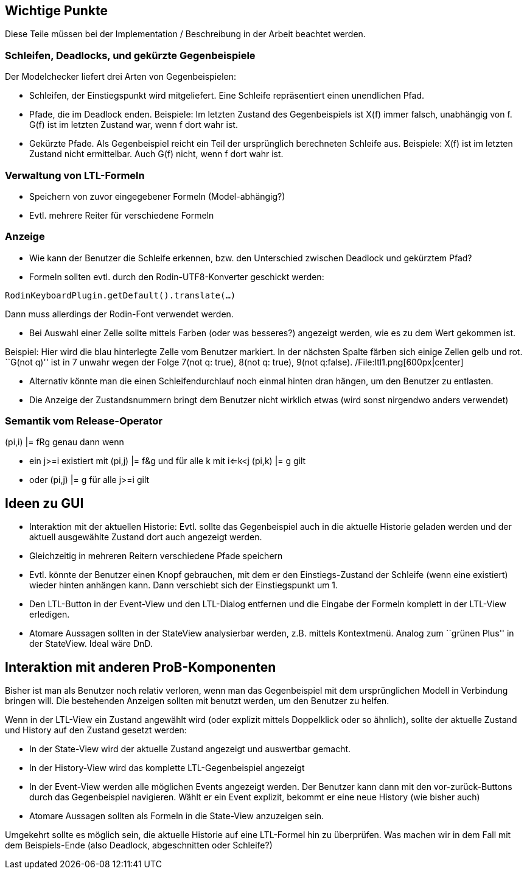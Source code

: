 [[wichtige-punkte]]
Wichtige Punkte
---------------

Diese Teile müssen bei der Implementation / Beschreibung in der Arbeit
beachtet werden.

[[schleifen-deadlocks-und-gekürzte-gegenbeispiele]]
Schleifen, Deadlocks, und gekürzte Gegenbeispiele
~~~~~~~~~~~~~~~~~~~~~~~~~~~~~~~~~~~~~~~~~~~~~~~~~

Der Modelchecker liefert drei Arten von Gegenbeispielen:

* Schleifen, der Einstiegspunkt wird mitgeliefert. Eine Schleife
repräsentiert einen unendlichen Pfad.
* Pfade, die im Deadlock enden. Beispiele: Im letzten Zustand des
Gegenbeispiels ist X(f) immer falsch, unabhängig von f. G(f) ist im
letzten Zustand war, wenn f dort wahr ist.
* Gekürzte Pfade. Als Gegenbeispiel reicht ein Teil der ursprünglich
berechneten Schleife aus. Beispiele: X(f) ist im letzten Zustand nicht
ermittelbar. Auch G(f) nicht, wenn f dort wahr ist.

[[verwaltung-von-ltl-formeln]]
Verwaltung von LTL-Formeln
~~~~~~~~~~~~~~~~~~~~~~~~~~

* Speichern von zuvor eingegebener Formeln (Model-abhängig?)
* Evtl. mehrere Reiter für verschiedene Formeln

[[anzeige]]
Anzeige
~~~~~~~

* Wie kann der Benutzer die Schleife erkennen, bzw. den Unterschied
zwischen Deadlock und gekürztem Pfad?
* Formeln sollten evtl. durch den Rodin-UTF8-Konverter geschickt werden:

`RodinKeyboardPlugin.getDefault().translate(...)`

Dann muss allerdings der Rodin-Font verwendet werden.

* Bei Auswahl einer Zelle sollte mittels Farben (oder was besseres?)
angezeigt werden, wie es zu dem Wert gekommen ist.

Beispiel: Hier wird die blau hinterlegte Zelle vom Benutzer markiert. In
der nächsten Spalte färben sich einige Zellen gelb und rot. ``G(not q)''
ist in 7 unwahr wegen der Folge 7(not q: true), 8(not q: true), 9(not
q:false). /File:ltl1.png[600px|center]

* Alternativ könnte man die einen Schleifendurchlauf noch einmal hinten
dran hängen, um den Benutzer zu entlasten.
* Die Anzeige der Zustandsnummern bringt dem Benutzer nicht wirklich
etwas (wird sonst nirgendwo anders verwendet)

[[semantik-vom-release-operator]]
Semantik vom Release-Operator
~~~~~~~~~~~~~~~~~~~~~~~~~~~~~

(pi,i) |= fRg genau dann wenn

* ein j>=i existiert mit (pi,j) |= f&g und für alle k mit i<=k<j (pi,k)
|= g gilt
* oder (pi,j) |= g für alle j>=i gilt

[[ideen-zu-gui]]
Ideen zu GUI
------------

* Interaktion mit der aktuellen Historie: Evtl. sollte das Gegenbeispiel
auch in die aktuelle Historie geladen werden und der aktuell ausgewählte
Zustand dort auch angezeigt werden.
* Gleichzeitig in mehreren Reitern verschiedene Pfade speichern
* Evtl. könnte der Benutzer einen Knopf gebrauchen, mit dem er den
Einstiegs-Zustand der Schleife (wenn eine existiert) wieder hinten
anhängen kann. Dann verschiebt sich der Einstiegspunkt um 1.
* Den LTL-Button in der Event-View und den LTL-Dialog entfernen und die
Eingabe der Formeln komplett in der LTL-View erledigen.
* Atomare Aussagen sollten in der StateView analysierbar werden, z.B.
mittels Kontextmenü. Analog zum ``grünen Plus'' in der StateView. Ideal
wäre DnD.

[[interaktion-mit-anderen-prob-komponenten]]
Interaktion mit anderen ProB-Komponenten
----------------------------------------

Bisher ist man als Benutzer noch relativ verloren, wenn man das
Gegenbeispiel mit dem ursprünglichen Modell in Verbindung bringen will.
Die bestehenden Anzeigen sollten mit benutzt werden, um den Benutzer zu
helfen.

Wenn in der LTL-View ein Zustand angewählt wird (oder explizit mittels
Doppelklick oder so ähnlich), sollte der aktuelle Zustand und History
auf den Zustand gesetzt werden:

* In der State-View wird der aktuelle Zustand angezeigt und auswertbar
gemacht.
* In der History-View wird das komplette LTL-Gegenbeispiel angezeigt
* In der Event-View werden alle möglichen Events angezeigt werden. Der
Benutzer kann dann mit den vor-zurück-Buttons durch das Gegenbeispiel
navigieren. Wählt er ein Event explizit, bekommt er eine neue History
(wie bisher auch)
* Atomare Aussagen sollten als Formeln in die State-View anzuzeigen
sein.

Umgekehrt sollte es möglich sein, die aktuelle Historie auf eine
LTL-Formel hin zu überprüfen. Was machen wir in dem Fall mit dem
Beispiels-Ende (also Deadlock, abgeschnitten oder Schleife?)
